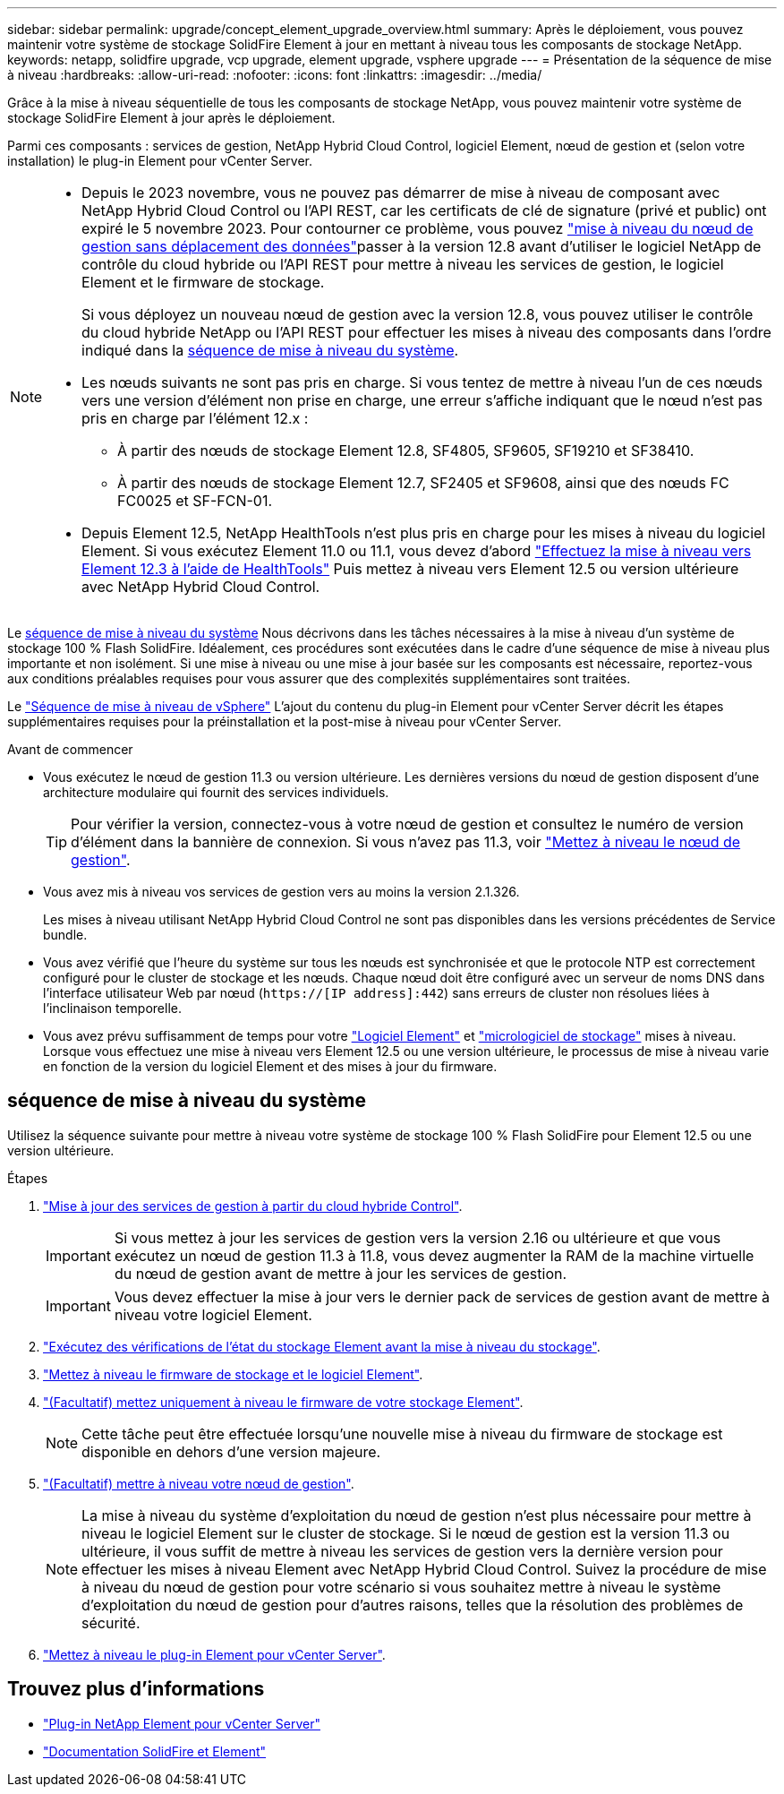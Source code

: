 ---
sidebar: sidebar 
permalink: upgrade/concept_element_upgrade_overview.html 
summary: Après le déploiement, vous pouvez maintenir votre système de stockage SolidFire Element à jour en mettant à niveau tous les composants de stockage NetApp. 
keywords: netapp, solidfire upgrade, vcp upgrade, element upgrade, vsphere upgrade 
---
= Présentation de la séquence de mise à niveau
:hardbreaks:
:allow-uri-read: 
:nofooter: 
:icons: font
:linkattrs: 
:imagesdir: ../media/


[role="lead"]
Grâce à la mise à niveau séquentielle de tous les composants de stockage NetApp, vous pouvez maintenir votre système de stockage SolidFire Element à jour après le déploiement.

Parmi ces composants : services de gestion, NetApp Hybrid Cloud Control, logiciel Element, nœud de gestion et (selon votre installation) le plug-in Element pour vCenter Server.

[NOTE]
====
* Depuis le 2023 novembre, vous ne pouvez pas démarrer de mise à niveau de composant avec NetApp Hybrid Cloud Control ou l'API REST, car les certificats de clé de signature (privé et public) ont expiré le 5 novembre 2023. Pour contourner ce problème, vous pouvez link:task_hcc_upgrade_management_node.html["mise à niveau du nœud de gestion sans déplacement des données"]passer à la version 12.8 avant d'utiliser le logiciel NetApp de contrôle du cloud hybride ou l'API REST pour mettre à niveau les services de gestion, le logiciel Element et le firmware de stockage.
+
Si vous déployez un nouveau nœud de gestion avec la version 12.8, vous pouvez utiliser le contrôle du cloud hybride NetApp ou l'API REST pour effectuer les mises à niveau des composants dans l'ordre indiqué dans la <<sys_upgrade,séquence de mise à niveau du système>>.

* Les nœuds suivants ne sont pas pris en charge. Si vous tentez de mettre à niveau l'un de ces nœuds vers une version d'élément non prise en charge, une erreur s'affiche indiquant que le nœud n'est pas pris en charge par l'élément 12.x :
+
** À partir des nœuds de stockage Element 12.8, SF4805, SF9605, SF19210 et SF38410.
** À partir des nœuds de stockage Element 12.7, SF2405 et SF9608, ainsi que des nœuds FC FC0025 et SF-FCN-01.


* Depuis Element 12.5, NetApp HealthTools n'est plus pris en charge pour les mises à niveau du logiciel Element. Si vous exécutez Element 11.0 ou 11.1, vous devez d'abord https://docs.netapp.com/us-en/element-software-123/upgrade/task_hcc_upgrade_element_software.html#upgrade-element-software-at-connected-sites-using-healthtools["Effectuez la mise à niveau vers Element 12.3 à l'aide de HealthTools"^] Puis mettez à niveau vers Element 12.5 ou version ultérieure avec NetApp Hybrid Cloud Control.


====
Le <<sys_upgrade,séquence de mise à niveau du système>> Nous décrivons dans les tâches nécessaires à la mise à niveau d'un système de stockage 100 % Flash SolidFire. Idéalement, ces procédures sont exécutées dans le cadre d'une séquence de mise à niveau plus importante et non isolément. Si une mise à niveau ou une mise à jour basée sur les composants est nécessaire, reportez-vous aux conditions préalables requises pour vous assurer que des complexités supplémentaires sont traitées.

Le link:task_sf_upgrade_all_vsphere.html["Séquence de mise à niveau de vSphere"] L'ajout du contenu du plug-in Element pour vCenter Server décrit les étapes supplémentaires requises pour la préinstallation et la post-mise à niveau pour vCenter Server.

.Avant de commencer
* Vous exécutez le nœud de gestion 11.3 ou version ultérieure. Les dernières versions du nœud de gestion disposent d'une architecture modulaire qui fournit des services individuels.
+

TIP: Pour vérifier la version, connectez-vous à votre nœud de gestion et consultez le numéro de version d'élément dans la bannière de connexion. Si vous n'avez pas 11.3, voir link:task_hcc_upgrade_management_node.html["Mettez à niveau le nœud de gestion"].

* Vous avez mis à niveau vos services de gestion vers au moins la version 2.1.326.
+
Les mises à niveau utilisant NetApp Hybrid Cloud Control ne sont pas disponibles dans les versions précédentes de Service bundle.

* Vous avez vérifié que l'heure du système sur tous les nœuds est synchronisée et que le protocole NTP est correctement configuré pour le cluster de stockage et les nœuds. Chaque nœud doit être configuré avec un serveur de noms DNS dans l'interface utilisateur Web par nœud (`https://[IP address]:442`) sans erreurs de cluster non résolues liées à l'inclinaison temporelle.
* Vous avez prévu suffisamment de temps pour votre link:task_hcc_upgrade_element_software.html#element-upgrade-time["Logiciel Element"] et link:task_hcc_upgrade_storage_firmware.html#storage-firmware-upgrade["micrologiciel de stockage"] mises à niveau. Lorsque vous effectuez une mise à niveau vers Element 12.5 ou une version ultérieure, le processus de mise à niveau varie en fonction de la version du logiciel Element et des mises à jour du firmware.




== [[sys_upgrade]]séquence de mise à niveau du système

Utilisez la séquence suivante pour mettre à niveau votre système de stockage 100 % Flash SolidFire pour Element 12.5 ou une version ultérieure.

.Étapes
. link:task_hcc_update_management_services.html["Mise à jour des services de gestion à partir du cloud hybride Control"].
+

IMPORTANT: Si vous mettez à jour les services de gestion vers la version 2.16 ou ultérieure et que vous exécutez un nœud de gestion 11.3 à 11.8, vous devez augmenter la RAM de la machine virtuelle du nœud de gestion avant de mettre à jour les services de gestion.

+

IMPORTANT: Vous devez effectuer la mise à jour vers le dernier pack de services de gestion avant de mettre à niveau votre logiciel Element.

. link:task_hcc_upgrade_element_prechecks.html["Exécutez des vérifications de l'état du stockage Element avant la mise à niveau du stockage"].
. link:task_hcc_upgrade_element_software.html["Mettez à niveau le firmware de stockage et le logiciel Element"].
. link:task_hcc_upgrade_storage_firmware.html["(Facultatif) mettez uniquement à niveau le firmware de votre stockage Element"].
+

NOTE: Cette tâche peut être effectuée lorsqu'une nouvelle mise à niveau du firmware de stockage est disponible en dehors d'une version majeure.

. link:task_hcc_upgrade_management_node.html["(Facultatif) mettre à niveau votre nœud de gestion"].
+

NOTE: La mise à niveau du système d'exploitation du nœud de gestion n'est plus nécessaire pour mettre à niveau le logiciel Element sur le cluster de stockage. Si le nœud de gestion est la version 11.3 ou ultérieure, il vous suffit de mettre à niveau les services de gestion vers la dernière version pour effectuer les mises à niveau Element avec NetApp Hybrid Cloud Control. Suivez la procédure de mise à niveau du nœud de gestion pour votre scénario si vous souhaitez mettre à niveau le système d'exploitation du nœud de gestion pour d'autres raisons, telles que la résolution des problèmes de sécurité.

. link:task_vcp_upgrade_plugin.html["Mettez à niveau le plug-in Element pour vCenter Server"].


[discrete]
== Trouvez plus d'informations

* https://docs.netapp.com/us-en/vcp/index.html["Plug-in NetApp Element pour vCenter Server"^]
* https://docs.netapp.com/us-en/element-software/index.html["Documentation SolidFire et Element"]

